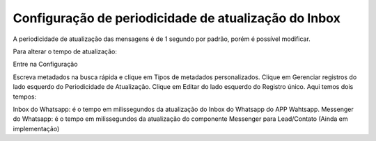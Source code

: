 #####################################################
Configuração de periodicidade de atualização do Inbox
#####################################################

A periodicidade de atualização das mensagens é de 1 segundo por padrão, porém é possível modificar.

Para alterar o tempo de atualização:

Entre na Configuração

.. image:: Inbox1.png
    :width: 500px
    :alt: Solidity logo
    :align: center
 
Escreva metadados na busca rápida e clique em Tipos de metadados personalizados.
Clique em Gerenciar registros do lado esquerdo do Periodicidade de Atualização.
Clique em Editar do lado esquerdo do Registro único.
Aqui temos dois tempos:

.. image:: periodicidadeinbox1.png
    :width: 500px
    :alt: Solidity logo
    :align: center
 
Inbox do Whatsapp: é o tempo em milissegundos da atualização do Inbox do Whatsapp do APP Wahtsapp.
Messenger do Whatsapp: é o tempo em milissegundos da atualização do componente Messenger para Lead/Contato (Ainda em implementação)

